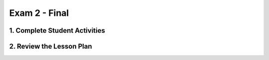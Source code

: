.. raw:: html 

    <a href="../index.html"><img class="align-center" src="../_static/MobileCSPLogo.png" width="250px"/></a>

Exam 2 - Final
=======================================================

.. raw:: html

1. Complete Student Activities
----------------------------------------------

.. raw:: html

	<p>Review the information on the <a href="../mobilecsp/assessment?name=119" target="_blank">final exam</a>.
	</p>
	
2. Review the Lesson Plan
--------------------------

.. raw:: html

	<p>This exam is at the end of the Mobile CSP curriculum. (This may occur after the AP Exam, depending on your school schedule. <i>Note: Unless you are an AP pilot instructor, exams don't begin until Spring 2017.</i>)<br><br><span style="line-height: 15.86px;">Members of the Teaching Mobile CSP Google group/forum (Sign up in Unit 1) have access to the&nbsp;</span><a href="https://drive.google.com/folderview?id=0B5ZVxaK8f0u9ZDlMa3RpS0NhZ1k&amp;usp=sharing" target="_blank" title="" style="line-height: 15.86px;">Mobile CSP Assessments</a><span style="line-height: 15.86px;">&nbsp;folder on Google Drive.</span><br></p>
	<p>Please note that if you are participating in the Mobile CSP research project, the exam will be sent out electronically to your students. Please coordinate with either Pauline Lake or Cassandra Broneak via mobilecsp.trincoll@gmail.com. Most of the exam questions can be automatically graded, however, teachers will need to score the questions that require 1-3 sentence answers.</p>
	
	<h3>Exam Details</h3>
	<p></p>
	<ul>
	  <li>The exam is a mix of multiple choice, fill-in-the-blank, short answer, and paragraph answer questions.</li>
	  <li>Students should review concepts in Units 1-7. You might want to take one or two class periods for review of the materials suggested to students.</li>
	  <li>The exam can be taken in 45-50 minutes, or one class period. <i>(Note: The AP Exam will be 100 minutes in length.)</i></li>
	  <li>Students should not be allowed any outside materials such as the book, access to App Inventor, or to the Internet in general.</li>
	  <li>Students should be given access to the <a href="https://drive.google.com/open?id=1mQx3cyf2dowaHmlvk0KoZXEhvF8fnXZg" target="_blank" title="">AP CSP exam reference sheet</a> for use during the exam.</li>
	</ul>
